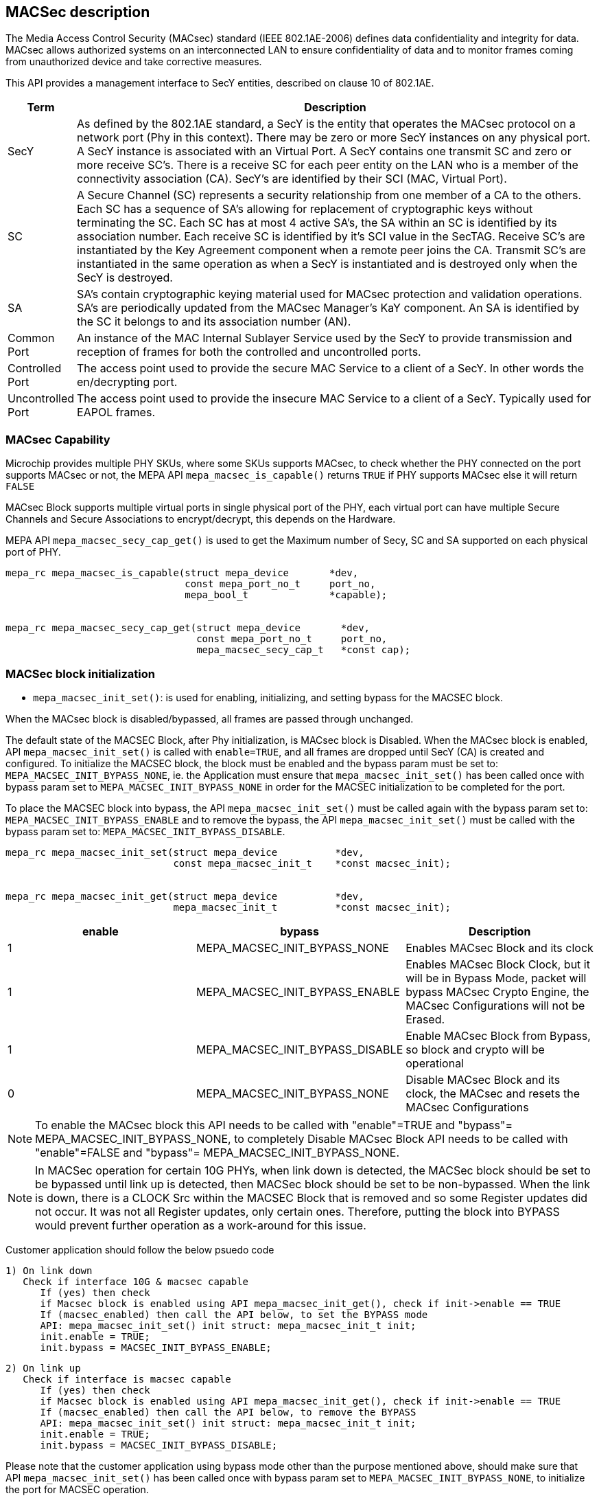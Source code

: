 // Copyright (c) 2004-2020 Microchip Technology Inc. and its subsidiaries.
// SPDX-License-Identifier: MIT

== MACSec description

The Media Access Control Security (MACsec) standard (IEEE 802.1AE-2006) defines data confidentiality
and integrity for data. MACsec allows authorized systems on an interconnected LAN to ensure
confidentiality of data and to monitor frames coming from unauthorized device and take corrective
measures.

This API provides a management interface to SecY entities, described on clause 10 of 802.1AE.


[cols="1,9"]
|===
|Term | Description

|SecY
|As defined by the 802.1AE standard, a SecY is the entity that operates the
MACsec protocol on a network port (Phy in this context).  There may be zero or
more SecY instances on any physical port.  A SecY instance is associated with an
Virtual Port.  A SecY contains one transmit SC and zero or more receive SC's.
There is a receive SC for each peer entity on the LAN who is a member of the
connectivity association (CA). SecY's are identified by their SCI (MAC, Virtual
Port).

|SC
|A Secure Channel (SC) represents a security relationship from one member of a
CA to the others. Each SC has a sequence of SA's allowing for replacement of
cryptographic keys without terminating the SC. Each SC has at most 4 active
SA's, the SA within an SC is identified by its association number.  Each receive
SC is identified by it's SCI value in the SecTAG.  Receive SC's are instantiated
by the Key Agreement component when a remote peer joins the CA.  Transmit SC's
are instantiated in the same operation as when a SecY is instantiated and is
destroyed only when the SecY is destroyed.

|SA
|SA's contain cryptographic keying material used for MACsec protection and
validation operations. SA's are periodically updated from the MACsec Manager's
KaY component. An SA is identified by the SC it belongs to and its association
number (AN).

|Common Port
|An instance of the MAC Internal Sublayer Service used by the SecY to provide
transmission and reception of frames for both the controlled and uncontrolled
ports.

|Controlled Port
|The access point used to provide the secure MAC Service to a client of a SecY.
In other words the en/decrypting port.

|Uncontrolled Port
|The access point used to provide the insecure MAC Service to a client of a
SecY. Typically used for EAPOL frames.
|===

=== MACsec Capability

Microchip provides multiple PHY SKUs, where some SKUs supports MACsec, to check whether the PHY connected
on the port supports MACsec or not, the MEPA API `mepa_macsec_is_capable()` returns `TRUE` if PHY supports MACsec else
it will return `FALSE`

MACsec Block supports multiple virtual ports in single physical port of the PHY, each virtual port can have multiple Secure Channels
and Secure Associations to encrypt/decrypt, this depends on the Hardware.

MEPA API `mepa_macsec_secy_cap_get()` is used to get the Maximum number of Secy, SC and SA supported on each physical port of PHY.

----

mepa_rc mepa_macsec_is_capable(struct mepa_device       *dev,
                               const mepa_port_no_t     port_no,
                               mepa_bool_t              *capable);


mepa_rc mepa_macsec_secy_cap_get(struct mepa_device       *dev,
                                 const mepa_port_no_t     port_no,
                                 mepa_macsec_secy_cap_t   *const cap);
----


=== MACSec block initialization

* `mepa_macsec_init_set()`:  is used for enabling, initializing, and setting bypass for the MACSEC block.

When the MACsec block is disabled/bypassed, all frames are passed through unchanged.

The default state of the MACSEC Block, after Phy initialization, is MACsec block is Disabled.
When the MACsec block is enabled, API `mepa_macsec_init_set()` is called with `enable=TRUE`, and 
all frames are dropped until SecY (CA) is created and configured. To initialize the MACSEC block, 
the block must be enabled and the bypass param must be set to: `MEPA_MACSEC_INIT_BYPASS_NONE`, ie. the 
Application must ensure that `mepa_macsec_init_set()` has been called once with bypass param set 
to `MEPA_MACSEC_INIT_BYPASS_NONE` in order for the MACSEC initialization to be completed for the port.

To place the MACSEC block into bypass, the API `mepa_macsec_init_set()` must be called again with 
the bypass param set to: `MEPA_MACSEC_INIT_BYPASS_ENABLE` and to remove the bypass, the API 
`mepa_macsec_init_set()` must be called with the bypass param set to:
`MEPA_MACSEC_INIT_BYPASS_DISABLE`.

----

mepa_rc mepa_macsec_init_set(struct mepa_device          *dev, 
                             const mepa_macsec_init_t    *const macsec_init);


mepa_rc mepa_macsec_init_get(struct mepa_device          *dev,
                             mepa_macsec_init_t          *const macsec_init);
----


[cols="1,1,1", options="header"]
|===
|enable	 | bypass	                           | Description
|1	     | MEPA_MACSEC_INIT_BYPASS_NONE	       | Enables MACsec Block and its clock
|1	     | MEPA_MACSEC_INIT_BYPASS_ENABLE	   | Enables MACsec Block Clock, but it will be in Bypass Mode, packet will bypass MACsec Crypto Engine, the MACsec Configurations will not be Erased.
|1	     | MEPA_MACSEC_INIT_BYPASS_DISABLE	   | Enable MACsec Block from Bypass, so block and crypto will be operational
|0	     | MEPA_MACSEC_INIT_BYPASS_NONE	       | Disable MACsec Block and its clock, the MACsec and resets the MACsec Configurations
|===

NOTE: To enable the MACsec block this API needs to be called with "enable"=TRUE and "bypass"= MEPA_MACSEC_INIT_BYPASS_NONE,
to completely Disable MACsec Block API needs to be called with "enable"=FALSE and "bypass"= MEPA_MACSEC_INIT_BYPASS_NONE.

NOTE: In MACSec operation for certain 10G PHYs, when link down is detected, the
MACSec block should be set to be bypassed until link up is detected, then MACSec
block should be set to be non-bypassed.  When the link is down, there is a CLOCK
Src within the MACSEC Block that is removed and so some Register updates did not
occur. It was not all Register updates, only certain ones. Therefore, putting
the block into BYPASS would prevent further operation as a work-around for this
issue.

Customer application should follow the below psuedo code

    1) On link down
       Check if interface 10G & macsec capable
          If (yes) then check
          if Macsec block is enabled using API mepa_macsec_init_get(), check if init->enable == TRUE
          If (macsec_enabled) then call the API below, to set the BYPASS mode
          API: mepa_macsec_init_set() init struct: mepa_macsec_init_t init;
          init.enable = TRUE;
          init.bypass = MACSEC_INIT_BYPASS_ENABLE;

    2) On link up
       Check if interface is macsec capable
          If (yes) then check
          if Macsec block is enabled using API mepa_macsec_init_get(), check if init->enable == TRUE
          If (macsec_enabled) then call the API below, to remove the BYPASS
          API: mepa_macsec_init_set() init struct: mepa_macsec_init_t init;
          init.enable = TRUE;
          init.bypass = MACSEC_INIT_BYPASS_DISABLE;

Please note that the customer application using bypass mode other than the purpose mentioned above,
should make sure that API `mepa_macsec_init_set()` has been called once with bypass param set to
`MEPA_MACSEC_INIT_BYPASS_NONE`, to initialize the port for MACSEC operation.

If the Application is calling API `mepa_macsec_init_set()` with bypass param set to:
`MEPA_MACSEC_INIT_BYPASS_ENABLE` / `MEPA_MACSEC_INIT_BYPASS_DISABLE`, there is a requirement that macsec init has been completed


=== SECY APIs

Secure Entity operates the MACSec protocol on a network port .There may be zero or more SecY instances
on any physical port. A SecY instance is associated with a Virtual Port. A SecY contains one transmit
Secure Channel (SC) and zero or more receive SC's. There is a receive SC for each peer entity on the LAN,
which is a member of the Connectivity Association (CA). SecY's are identified by their
Secure Channel Identifier (SCI) or by MAC virtual port.

The Cipher Suit of MACsec Engine is Configured through this Secy APIs

[%autowidth.stretch]
|===
| *MEPA APIs* | *Description*

| `mepa_macsec_secy_conf_add()`
| Create a SecY entity of a MACsec port
The entity is created with given parameters
The controlled port is disabled by default and must be enabled before normal processing.

| `mepa_macsec_secy_conf_update()`
|Update the configurations of available SecY entity of a MACsec port
SecY update with new parameters i.e. Replay Window size etc, it will
update only to the SA's to be created newly. Existing parameters i.e. Next PN and Lower PN
will not change for Existing SAs. Tx/Rx SA Status Next PN and Lowest PN shows different
as compare with existing Tx/Rx SA Status.


| `mepa_macsec_secy_controlled_set()`
|Enable/Disable the SecY's controlled (secure) port.
The controlled port is disabled by default.


| `mepa_macsec_secy_port_status_get()`
|Get status from a SecY port, controlled, uncontrolled or common.


|`mepa_macsec_port_get_next()`
|Browse through available macsec ports (secy's/virtual ports) on a physical port
Use NULL pointer to get the first port and use found ports as a search port in the next round.
|===

----

mepa_rc mepa_macsec_secy_conf_add (struct mepa_device                *dev,
                                   const mepa_macsec_port_t          port,
                                   const mepa_macsec_secy_conf_t     *const conf);


mepa_rc mepa_macsec_secy_conf_get(struct mepa_device               *dev,
                                  const mepa_macsec_port_t         port,
                                  mepa_macsec_secy_conf_t          *const conf);


mepa_rc mepa_macsec_secy_conf_update(struct mepa_device              *dev,
                                     const mepa_macsec_port_t        port,
                                     const mepa_macsec_secy_conf_t   *const conf);


mepa_rc mepa_macsec_secy_conf_del(struct mepa_device             *dev,
                                  const mepa_macsec_port_t       port);


mepa_rc mepa_macsec_secy_controlled_set(struct mepa_device          *dev,
                                        const mepa_macsec_port_t    port,
                                        const mepa_bool_t           enable);


mepa_rc mepa_macsec_secy_controlled_get(struct mepa_device          *dev,
                                        const mepa_macsec_port_t    port,
                                        mepa_bool_t                 *const enable);
----

Following are the arguments of structure `mepa_macsec_port_t`

* `port_no`       : Port Number of the PHY, A reference to the physical port

* `service_id`    : A reference to a given encapsulation service. The user of the API may choose 
                    any number, this is not used in hardware, but in cases where external-virtual ports
                    are used this is required to have a unique identifier to a given SecY.

* `port_id`       : The port ID used in the SCI tag, each SecY is identified by this port_id


Following are the arguments of structure `mepa_macsec_secy_conf_t` and its description

[cols="1,1,1", options="header"]
|===
| Arguments	           | Description
| mac_addr	           | Mac address of the Tx SecY (SCI = mac_addr + port_id)
| validate_frames	   | Frame Validation control(Disable/Strict/check)
| replay_protect	   | Enable/Disable Replay Window
| replay_window	       | Replay Window size
| protect_frames	   | Enable/Disable frame protection
| always_include_sci   | Explicit or Implicit SCI
| use_es	           | End Station bit in TCI
| use_scb	           | SCB bit in TCI
| current_cipher_suite | Cipher Suit and key length selection  (XPN or NON-XPN)
|===

=== Classification and Pattern Matching

==== Matching patterns

When traffic passes through the MACsec processing block, it will be matched
against a set of rules/policies, each SecY(Virtual Port) can be configured with a set of Pattern matching Rules using MEPA API `mepa_macsec_pattern_set()`.
If none of these rules/policies match, the traffic will be matched against the default rules/policies.

Note:: There will one and only one of the default rules/policies for a MACsec block and this is defined
in `mepa_macsec_default_action_policy_t` which can be configured through `mepa_macsec_default_action_set()`

The classification rules/policies are associated with a MACsec port and an action. The
action is defined in `mepa_macsec_match_action_t` and defines frame drop and frame forwarding
requirements.  If the frame should be forwarded, it will be forwarded to the controlled(`MEPA_MACSEC_MATCH_ACTION_CONTROLLED_PORT`)
or the uncontrolled port (`MEPA_MACSEC_MATCH_ACTION_UNCONTROLLED_PORT`) of the given virtual MACsec port.

These classification rules are used for both the ingress and the egress traffic.
On the ingress side, only tags located before the SECtag will be processed and used.

These rules are a limited resource, and the HW is limited to allow the same
amount of classification rules as concurrent SA streams. Therefore, to utilize
the hardware 100%, the rules should only be used to associate traffic with the
controlled port (encryption/decryption) of a MACsec port.  If these rules are not being matched,
then the traffic matching falls to the default rules/policies matching.

In simple scenarios where a single peer is connected to a single PHY port,
there are more than sufficient resources to use this mechanism for associating traffic
with the controlled and the uncontrolled port, but the user should be aware that these resources are limited.
It is recommended that resources are always optimized and this is accomplished by
configuring the classification rules for the control port and configuring the default rules/policies
for the uncontrolled port.

Followings are the different Pattern Matching rules:

* Destination MAC Address(match = `MEPA_MACSEC_MATCH_DMAC`) +
* Ether-type (match = `MEPA_MACSEC_MATCH_ETYPE`) +
* 2 VLAN IDs (match = `MEPA_MACSEC_MATCH_HAS_VLAN` or `MEPA_MACSEC_MATCH_HAS_VLAN_INNER`) +

----

mepa_rc mepa_macsec_pattern_set(struct mepa_device                  *dev,
                                const mepa_macsec_port_t            port,
                                const mepa_macsec_direction_t       direction,
                                const mepa_macsec_match_action_t    action,
                                const mepa_macsec_match_pattern_t   *const pattern);

mepa_rc mepa_macsec_pattern_get(struct mepa_device                  *dev,
                                const mepa_macsec_port_t            port,
                                const mepa_macsec_direction_t       direction,
                                const mepa_macsec_match_action_t    action,
                                mepa_macsec_match_pattern_t         *const pattern);


mepa_rc mepa_macsec_pattern_del(struct mepa_device                  *dev,
                                const mepa_macsec_port_t            port,
                                const mepa_macsec_direction_t       direction,
                                const mepa_macsec_match_action_t    action);

----

Note:: Argument `match` of structure `mepa_macsec_match_pattern_t` is of type uin32_t, so we can match for multiple match rules by doing OR operation will all matches

NOTE: This MEPA API `mepa_macsec_pattern_set` doesn't do any chip-level register configuration when `action == MEPA_MACSEC_MATCH_ACTION_CONTROLLED_PORT`, instead it will store
the values in software and use it when creating the next Secure Association, so whenever SA is created these stored values will be used to configure.
If User wants to change the pattern matching rule for next SA, then user needs to call `mepa_macsec_pattern_set()` API before creating Tx or Rx SA
When `action = UNCONTROLLED_PORT` or `action = DROP` this `mepa_macsec_pattern_set()` API will do chip-level register configuration.

[%autowidth.stretch]
|===
| *match_conf.match* | *Parameters of struct `mepa_macsec_match_pattern_t` used*

| MEPA_MACSEC_MATCH_ETYPE
| match_conf.etype =  value of Ether-type to match

| MEPA_MACSEC_MATCH_DMAC
| match_conf.dest_mac = value of DMAC to match

| MEPA_MACSEC_MATCH_VLAN_ID
| match_conf.vid = value of VLAN Tag
match_conf.has_vlan_tag = 1

| MEPA_MACSEC_MATCH_HAS_VLAN_INNER
| match_conf . vid_inner = value of Inner VLAN Tag
match_conf . has_vlan_inner_tag = 1
|===

Instead of using this method to forward control frames to the uncontrolled port,
`mepa_macsec_control_frame_match_conf_set()` can be used to configure the Pattern to Consider the Packet as Control
frames through `mepa_macsec_control_frame_match_conf_t` which will pass the traffic unaffected when the Pattern is matched..

However, this will have the following consequences:

the controlled frames will not be included in uncontrolled port counters. To get the correct counter values,
the application will need to gather all the control frames, calculate the statistics and use this to
Compensate/recalculate the uncontrolled port counters.

Following are different matching rules that `mepa_macsec_control_frame_match_conf_set()` supports:

* Destination MAC Address (DMAC) +
* Ether-type +
* DMAC and Ether-type +

The number of matching rules that each MACsec port supports through `mepa_macsec_control_frame_match_conf_set()` API depends on hardware.

----

mepa_rc mepa_macsec_control_frame_match_conf_set(struct mepa_device                              *dev,
                                                 const mepa_port_no_t                            port_no,
                                                 const mepa_macsec_control_frame_match_conf_t    *const conf,
                                                 uint32_t                                        *const rule_id);

Note : Pass 'rule_id' argument as NULL for this SET api

mepa_rc mepa_macsec_control_frame_match_conf_get(struct mepa_device                              *dev,
                                                 const mepa_port_no_t                            port_no,
                                                 mepa_macsec_control_frame_match_conf_t          *const conf,
                                                 uint32_t                                        rule_id);


mepa_rc mepa_macsec_control_frame_match_conf_del(struct mepa_device             *dev,
                                                 const mepa_port_no_t           port_no,
                                                 const uint32_t                 rule_id);

----


=== Secure Channel Management

Once the SecYs (Virtual Port) are created a secure channel must be created on each SecY. On each SecY there can be Max of
one Transmit Secure Channel and Multiple Receive Secure Channels, the Number od Secure Channels vary on different PHYs based on
the HW IP.

The Secure Channel can be Identified using 16-Byte SCI (Secure Channel Identifier).

==== Receive Secure Channel (SC) management

Following are the List of APIs which is Used to Create, Configure Rx Secure Channel and to get the Status of Rx SC.

[%autowidth.stretch]
|===
| *MEPA APIs* | *Description*

| `mepa_macsec_rx_sc_add()`
|Create an Rx SC object inside of the SecY.

| `mepa_macsec_rx_sc_update()`
| Instead of inheriting the configuration from the SecY the Rx SC can use its own configuration.
RxSC update with new parameters i.e. Replay Window size etc, it will
update for newly create SA's only. Existing SA parameters i.e. Next PN and Lower PN
will not change. Rx SA Status Next PN and Lowest PN shows different
as compare with existing Rx SA Status.

| `mepa_macsec_rx_sc_get_conf()`
| Get the Receive secure channel configuration

| `mepa_macsec_rx_sc_get_next()`
| Browse through the Rx SCs inside of the SecY.

| `mepa_macsec_rx_sc_del()`
| Delete the Rx SC and the associated SAs

| `mepa_macsec_rx_sc_status_get()`
|API used to get the current status of Rx SC, this will give the SC Created time and stop time, these timing values are used to perform key rollover after specific time
|===


==== Transmit Secure Channel (SC) management

Following are the List of APIs which is Used to Create, Configure Tx Secure Channel and to get the Status of Tx SC.

Note:: Maximum number of Tx SC in each SecY is 1

[%autowidth.stretch]
|===
| *MEPA APIs* | *Description*

| `mepa_macsec_tx_sc_set()`
| Create an Tx SC object inside of the SecY.  One TxSC is supported for each SecY.

| `mepa_macsec_tx_sc_update()`
| Instead of inheriting the configuration from the SecY the Tx SC can use its own configuration.
TxSC update with new parameters i.e. Replay Window size etc, it will
update newly create SA's only. Existing parameters i.e. Next PN and Lower PN
will not change. Tx SA Status Next PN and Lowest PN shows different
as compare with existing Tx SA Status.

| `mepa_macsec_tx_sc_get_conf()`
| Get the SC configuration

| `mepa_macsec_tx_sc_del()`
| Delete the Tx SC object and the associated SAs

| `mepa_macsec_tx_sc_status_get()`
| API is used to get the current status of Tx Secure Channel, it gives the SCI of the channel and the created time, started time and stop time of this Tx Secure Channel
The start time and stop time are used for the application to perform MACsec key rollover, if user application is changing the key based on the time
|===


=== Secure Association (SA) management

Each SC can have maximum of four active SAs and the Secure Association in each secure channel is identified by
unique Association Number (AN) which can be from 0 to 3. This Secure Association will have the Secure Association Key (SAK)
which is used to Encrypt or Decrypt or Protect the Packet

==== Receive Secure Association

Following are the List of APIs that are Used to Create and Configure and to get the Status of Rx SA.

[%autowidth.stretch]
|===
| *MEPA APIs* | *Description*

| `mepa_macsec_rx_sa_set()`
| Create an Rx SA which is associated with an SC within the SecY this is Used for `NON - XPN Cipher Suit` SA.
This SA is not enabled until `mepa_macsec_rx_sa_activate()` is performed.

| `mepa_macsec_rx_sa_get()`
|Get the Rx SA configuration of the active SA of `NON - XPN Cipher Suit`.
If SA was created before any change on parameter like Replay Window etc. Lowest PN may appear to be consistent with newly
updated value, but the actual value will be according to the SA's creation time. One has to subtract the change in the
the value obtained from API to get the actual value. Updating parameters like Replay Window doesn't change the older SA's.

| `mepa_macsec_rx_sa_activate()`
|Activate the SA associated with the AN.
The reception switches from a previous SA to the SA identified by the AN.
Note that the reception using the new SA does not necessarily begin immediately.

| `mepa_macsec_rx_sa_disable()`
| This function disables Rx SA identified by an. Frames still in the pipeline are not discarded.

| `mepa_macsec_rx_sa_del()`
| This function deletes Rx SA object identified by an. The Rx SA must be disabled before deleted.

| `mepa_macsec_rx_sa_lowest_pn_update()`
| Update the next Expected Packet Number of a particular SA for NON - XPN

| `mepa_macsec_rx_sa_status_get()`
| Rx SA status
If SA was created before any change on parameter like Replay Window etc. Lowest PN may appear to be consistent with newly
updated value, but the actual value will be according to the SA's creation time. One has to subtract the change in the
the value obtained from API to get the actual value. Updating parameters like Replay Window doesn't change the older SA's.

| `mepa_macsec_rx_seca_set()`
| Create an Rx SA which is associated with an SC within the SecY when Cipher Suit is `XPN`

| `mepa_macsec_rx_seca_get()`
| Get the Rx SA configuration of the active SA when the Cipher Suit is `XPN`

| `mepa_macsec_rx_seca_lowest_pn_update()`
| Update the lowest_pn packet number in 64-bit or 32-bit for Rx SA which is the Next Expected packet Number
|===

Following table provides the short description about the each arguments of API `mepa_macsec_rx_sa_set()` or `mepa_macsec_rx_seca_set()`

[cols="1,1,1", options="header"]
|===
| Argument           | Description
| dev                | Port Instance
| port               | SecY Identifier
| sci                | Secure Channel Identifier
| an                 | Association Number (Secure Association Identifier)
| lowest_pn          | Expected packet number value of first incoming packet of this SA to be decrypted
| sak                | Secure Association Key (Key and Hash key and salt key)
| ssci               | Shot Secure Channel identifier in case of XPN else pass NULL
|===

==== Transmit Secure Association (SA) management

Following are the List of APIs that are Used to Create and Configure and to get the Status of Tx SA.

[%autowidth.stretch]
|===
| *MEPA APIs* | *Description*

| `mepa_macsec_tx_sa_set()`
| Create an Tx SA which is associated with the Tx SC within the SecY when Cipher Suit is `NON - XPN` Cipher Suit.
This SA is not in use until `mepa_macsec_tx_sa_activate()` is performed.
If SA was created before any change in parameters like Replay Window etc. Lowest PN may appear to be consistent with newly
updated value, but the actual value will be according to the SA's creation time. One has to subtract the change in the
the value obtained from API to get the actual value. Updating parameters like Replay Window doesn't change the older SA's

| `mepa_macsec_tx_sa_get()`
| Get the  Tx SA configuration.

| `mepa_macsec_tx_sa_activate()`
| This function switches transmission from a previous Tx SA to the Tx SA identified by an.
Transmission using the new SA is in effect immediately.

| `mepa_macsec_tx_sa_disable()`
| This function disables Tx SA identified by an. Frames still in the pipeline are not discarded.

| `mepa_macsec_tx_sa_del()`
| This function deletes Tx SA object identified by an. The Tx SA must be disabled before deleted.

| `mepa_macsec_tx_sa_status_get()`
| TX SA status, if SA was created before any change on parameter like Replay Window etc. Lowest PN may appear to be consistent with newly
updated value, but the actual value will be according to the SA's creation time. One has to subtract the change in the
the value obtained from API to get the actual value. Updating parameters like Replay Window doesn't change the older SA's.

| `mepa_macsec_tx_seca_set()`
|  Create an Tx SA which is associated with the Tx SC within the SecY when Cipher Suit is `XPN` type.
This SA is not in use until `mepa_macsec_tx_sa_activate()` is performed.

| `mepa_macsec_tx_seca_get()`
| Get the Tx SA configuration supporting 64-bit and 32-bit PN
|===

Following table provides the short description about the each arguments of API `mepa_macsec_tx_sa_set()` or `mepa_macsec_tx_seca_set()`

[cols="1,1,1", options="header"]
|===
| Argument           | Description
| dev                | Port Instance
| port               | SecY Identifier
| an                 | Association Number (Secure Association Identifier)
| next_pn            | Packet number field value of first encrypted packet of this SA
| confidentiality    | Enable Payload Encryption  (if 0 then only ICV added without payload encryption)
| sak                | Secure Association Key (Key and Hash key and salt key)
| ssci               | Shot Secure Channel identifier in case of XPN else pass NULL
|===

=== Header / TAG Bypass

Additionally the API provide support for external-virtual ports (port
virtualization done outside the SECtag). This includes protecting streams
which are encapsulated in VLAN-tag, double VLAN tag and MPLS tunnels. This
is an extension to what is defined in IEEE 802.1AE.

As an example consider the following frame:

        +-------------------------------+
        | DA | SA | VLAN=1000 | PAYLOAD |
        +-------------------------------+

If this frame is transmitted on a traditional MACsec PHY, the SECtag will be
injected directly after source MAC address. The resulting frame will look
like this:

        +----------------------------------------------+
        | DA | SA | SECtag | VLAN=1000 | PAYLOAD | ICV |
        +----------------------------------------------+

By using the tag and header bypassing features available in MACsec
capable PHYs, the frames can be associated with a virtual port by setting up
matching rules. This virtual port can be configured to skip certain TAGs in
the MACsec processing. In this case we could configure a rule to match
traffic on VLAN 1000, and associate this with a virtual MACsec port. This
MACsec port can now be configured to skip the VLAN tag in its MACsec
processing.

If this is done, the previous frame would look like the following when it has
been transmitted on the MACsec aware PHY.

       +----------------------------------------------+
       | DA | SA | VLAN=1000 | SECtag | PAYLOAD | ICV |
       +----------------------------------------------+

Here the VLAN tag is not encrypted, and it is not included in the ICV
checksum. If this frame is received on the PHY, it will find the VLAN tag,
parse it and use this information to associate the MACsec frame with the
given virtual MACsec port.

. `mepa_macsec_bypass_mode_set()`: Set Tag bypass mode `MEPA_MACSEC_BYPASS_TAG`

. `mepa_macsec_bypass_tag_set()`: Set the bypass tag mode i.e. number of Tags to bypass: 0(disable), 1 or 2  or 3 or 4 tags.


To bypass VLAN Tag the `mepa_macsec_bypass_mode_set()` needs to be called with bypass mode `MEPA_MACSEC_BYPASS_TAG`  and
`mepa_macsec_bypass_tag_set()` needs to be called consecutively in same order to configure number of VLAN tags to be bypassed.

To bypass header `mepa_macsec_bypass_mode_set()` needs to be called with bypass mode `MEPA_MACSEC_BYPASS_HDR` and ethtype of the header that needs
to be bypassed and header length.

NOTE: To bypass VLAN tag/Header the `mepa_macsec_bypass_mode_set()` and `mepa_macsec_bypass_tag_set()` APIs needs to be called before creating the
      secure channel.The Bypass configuration will reflect only in the upcoming Tx SA to be created it will not change the configuration of any existing Tx SA

If a MACsec Port is having Multiple SecYs (Virtual Ports) where the Number of Tags to be Bypassed is different for each SecY, then call API
`mepa_macsec_bypass_tag_set()` with Number of Tags to be Bypassed before Creating the Secure Channel of the corresponding SecY.

----

mepa_rc mepa_macsec_bypass_mode_set(struct mepa_device                *dev,
                                    const mepa_port_no_t              port_no,
                                    const mepa_macsec_bypass_mode_t   *const bypass);


mepa_rc mepa_macsec_bypass_mode_get(struct mepa_device                 *dev,
                                    const mepa_port_no_t               port_no,
                                    mepa_macsec_bypass_mode_t          *const bypass);


mepa_rc mepa_macsec_bypass_tag_set(struct mepa_device                 *dev,
                                   const mepa_macsec_port_t           port,
                                   const mepa_macsec_tag_bypass_t     tag);


mepa_rc mepa_macsec_bypass_tag_get(struct mepa_device                 *dev,
                                   const mepa_macsec_port_t           port,
                                   mepa_macsec_tag_bypass_t           *const tag);

----

=== MACsec Counters

MACsec counters are supported as per the 802.1AE MACsec standards. The three classes of statistics
counters are as follows:

* `SecY statistics` : The MACsec block maintains statistics of each SecY in the per physical port.

* `Per-SA statistics` : The software on the MACsec block maintains all the per-SA statistics for the ingress
and egress MACsec operations. It maintains the statistics for all the four SAs that may belong to an
SC. Thus, it keeps the per-SA statistics, even for the deleted SAs from the SA flow table. Whenever
an SA flow is deleted, its final SA statistics must be collected and added into the per-SA and per-SC
statistics.

* `Per-SC statistics` : The MACsec block does not maintain any per-SC statistics. However, the per-SC
statistics are the sum of per-SA statistics of the SAs belonging to that SC. Whenever the software
reads per-SA statistics from the hardware, it will add them to SC statistics.


[%autowidth.stretch]
|===
| *MEPA APIs* | *Description*

| `mepa_macsec_tx_sa_counters_get()`
| Gets the statistics of particular Transmit secure assosiation

| `mepa_macsec_tx_sc_counters_get()`
| Gets the statistics of particular transmit secure channel it contains the statistics of all the SA's belong to the particular secure channel

| `mepa_macsec_rx_sa_counters_get()`
| Gets the statistics of particular Receiving secure assosiation.

| `mepa_macsec_rx_sc_counters_get()`
| Gets the statistics of particular receive secure channel.

| `mepa_macsec_secy_counters_get()`
| Gets the statistics of particular SecY in the physical port.

| `mepa_macsec_controlled_counters_get()`
| Gets the statistics of the packets passing through the controlled port of the MACsec.

| `mepa_macsec_uncontrolled_counters_get()`
| Gets the statistics of the packets passing through the uncontrolled port

| `mepa_macsec_common_counters_get()`
| Gets the Statistics of packets passing through Controlled Port + Uncontrolled Port

| `mepa_macsec_hmac_counters_get()`
| Gets the Statistics of Packets passing through the HOST side MAC Block

| `mepa_macsec_lmac_counters_get()`
| Gets the Statistics Packets passing through the LINE side MAC block
|===

For all the above Listed Counters API, we provide a Seperate MEPA API which is used to clear the Statistics of
each of this Counters.

=== MACsec Events Configuration

MACsec Supports two events Rollover and sequence threshold event.

. `Rollover event` - Event is generated if the Tx SA Packet number rollover from Max value to zero

. `Sequence threshold event` - Event is genrated when the Packet Number of Tx SA reaches the threshold value configured through `mepa_macsec_event_seq_threshold_set()` or `mepa_macsec_event_xpn_seq_threshold_set()`


`mepa_macsec_event_enable_set()` is Used to Enable/Disable Sequence Threshold Interrupt(`MEPA_MACSEC_SEQ_THRESHOLD_EVENT`) or
Packet number Rollover interrupt(`MEPA_MACSEC_SEQ_ROLLOVER_EVENT`).

`mepa_macsec_event_enable_get()` - Gets the MACsec Event Enabled on the Port

`mepa_macsec_event_poll()` - Polls the MACsec Events indicates when MACsec Interrupt Triggers, clears the Interrupt
once it is identified.

== Sequence of API for Basic MACsec Encryption

. `mepa_macsec_init_set()` - Enable MACsec Block
. `mepa_macsec_default_action_set()` - Configure Default Rules and policies
. `mepa_macsec_secy_conf_add()` - Create SecY and configure Cipher Suit
. `mepa_macsec_pattern_set()` - Confiure Pattern Matching Rules and Direction
. `mepa_macsec_secy_controlled_set()` - Enable the SecY Control port
. `mepa_macsec_tx_sc_set()` - Create Tx Secure Channel
. `mepa_macsec_tx_sa_set()` or `mepa_macsec_tx_seca_set()` - Create Tx Secure Association (NON-XPN or XPN)
. `mepa_macsec_tx_sa_activate()` - Activates Tx SA

image::macsec_encryption_flow.png[align="center"]

== Sequence of API for Basic MACsec Decryption

. `mepa_macsec_init_set()` - Enable MACsec Block
. `mepa_macsec_default_action_set()` - Configure Default Rules and policies
. `mepa_macsec_secy_conf_add()` - Create SecY and configure Cipher Suit
. `mepa_macsec_pattern_set()` - Confiure Pattern Matching Rules and Direction
. `mepa_macsec_secy_controlled_set()` - Enable the SecY Control port
. `mepa_macsec_rx_sc_add()` - Create Rx Secure Channel (Rx SC)
. `mepa_macsec_rx_sa_set()` or `mepa_macsec_rx_seca_set()` - Create Rx Secure Association (Rx SA)
. `mepa_macsec_rx_sa_activate()` - Activates Rx SA


Note::
----
SecY configuration for Decryption should be done based on expected Encrypted frame passing through this virtual port.

mepa_macsec_secy_conf_t  secy_conf = {0};

secy_conf.always_include_sci = If Incoming encrypted packet includes SCI, then set this to 1 else 0
secy_conf.use_es = Should be same to that of expected encrypted packet
secy_conf.use_scb = Should be same to that of expected encrypted packet
secy_conf.current_cipher_suite = Should be same to that of expected encrypted packet

In Case of Implicit SCI (always_include_sci = 0), then the argument `secy_conf.mac_addr` should be equal to source MAC Address of incoming encrypted packet, if not decryption fails.

The value of `Rx SCI ID` should be same to that of the value of  `Port identifier` value in SECTAG of the Incoming Encrypted packet.
----

image::macsec_decryption_flow.png[align="center"]

== Sample Application Reference

Reffer Sample Application available in the following path as Refference to Use MACsec MEPA APIs

* `sw-mepa/mepa_demo/mepa_apps/phy_macsec_demo.c` - Source File for MACsec Demo Application

Reffer link:mepa-app-doc.html#mepa_demo/docs/macsec-demo[MACsec-Demo App User Guide] to know how to use the MACsec Demo Application


== MEPA MACSec functions

`mepa_macsec_init_set()` +
`mepa_macsec_init_get()` +
`mepa_macsec_secy_conf_add()` +
`mepa_macsec_secy_conf_update()` +
`mepa_macsec_secy_conf_get()` +
`mepa_macsec_secy_conf_del()` +
`mepa_macsec_secy_controlled_set()` +
`mepa_macsec_secy_controlled_get()` +
`mepa_macsec_secy_port_status_get()` +
`mepa_macsec_port_get_next()` +
`mepa_macsec_rx_sc_add()` +
`mepa_macsec_rx_sc_update()` +
`mepa_macsec_rx_sc_get_conf()` +
`mepa_macsec_rx_sc_get_next()` +
`mepa_macsec_rx_sc_del()` +
`mepa_macsec_rx_sc_status_get()` +
`mepa_macsec_tx_sc_set()` +
`mepa_macsec_tx_sc_update()` +
`mepa_macsec_tx_sc_get_conf()` +
`mepa_macsec_tx_sc_del()` +
`mepa_macsec_tx_sc_status_get()` +
`mepa_macsec_rx_sa_set()` +
`mepa_macsec_rx_sa_get()` +
`mepa_macsec_rx_sa_activate()` +
`mepa_macsec_rx_sa_disable()` +
`mepa_macsec_rx_sa_del()` +
`mepa_macsec_rx_sa_lowest_pn_update()` +
`mepa_macsec_rx_sa_status_get()` +
`mepa_macsec_rx_seca_set()` +
`mepa_macsec_rx_seca_get()` +
`mepa_macsec_rx_seca_lowest_pn_update()` +
`mepa_macsec_tx_sa_set()` +
`mepa_macsec_tx_sa_get()` +
`mepa_macsec_tx_sa_activate()` +
`mepa_macsec_tx_sa_disable()` +
`mepa_macsec_tx_sa_del()` +
`mepa_macsec_tx_sa_status_get()` +
`mepa_macsec_tx_seca_set()` +
`mepa_macsec_tx_seca_get()` +
`mepa_macsec_controlled_counters_get()` +
`mepa_macsec_uncontrolled_counters_get()` +
`mepa_macsec_common_counters_get()` +
`mepa_macsec_secy_cap_get()` +
`mepa_macsec_secy_counters_get()` +
`mepa_macsec_counters_update()` +
`mepa_macsec_counters_clear()` +
`mepa_macsec_rx_sc_counters_get()` +
`mepa_macsec_tx_sc_counters_get()` +
`mepa_macsec_tx_sa_counters_get()` +
`mepa_macsec_rx_sa_counters_get()` +
`mepa_macsec_control_frame_match_conf_set()` +
`mepa_macsec_control_frame_match_conf_del()` +
`mepa_macsec_control_frame_match_conf_get()` +
`mepa_macsec_pattern_set()` +
`mepa_macsec_pattern_del()` +
`mepa_macsec_pattern_get()` +
`mepa_macsec_default_action_set()` +
`mepa_macsec_default_action_get()` +
`mepa_macsec_bypass_mode_set()` +
`mepa_macsec_bypass_mode_get()` +
`mepa_macsec_bypass_tag_set()` +
`mepa_macsec_bypass_tag_get()` +
`mepa_macsec_mtu_set()` +
`mepa_macsec_mtu_get()` +
`mepa_macsec_frame_capture_set()` +
`mepa_macsec_frame_get()` +
`mepa_macsec_event_enable_set()` +
`mepa_macsec_event_enable_get()` +
`mepa_macsec_event_poll()` +
`mepa_macsec_event_seq_threshold_set()` +
`mepa_macsec_event_seq_threshold_get()` +
`mepa_macsec_event_xpn_seq_threshold_set()` +
`mepa_macsec_event_xpn_seq_threshold_get()` +
`mepa_macsec_egr_intr_sa_get()` +
`mepa_macsec_csr_read()` +
`mepa_macsec_csr_write()` +
`mepa_macsec_dbg_counter_get()` +
`mepa_macsec_hmac_counters_get()` +
`mepa_macsec_lmac_counters_get()` +
`mepa_macsec_is_capable()` +
`mepa_macsec_dbg_reg_dump()` +
`mepa_macsec_inst_count_get()` +
`mepa_macsec_lmac_counters_clear()` +
`mepa_macsec_hmac_counters_clear()` +
`mepa_macsec_debug_counters_clear()` +
`mepa_macsec_common_counters_clear()` +
`mepa_macsec_uncontrolled_counters_clear()` +
`mepa_macsec_controlled_counters_clear()` +
`mepa_macsec_rxsa_counters_clear()` +
`mepa_macsec_rxsc_counters_clear()` +
`mepa_macsec_txsa_counters_clear()` +
`mepa_macsec_txsc_counters_clear()` +
`mepa_macsec_secy_counters_clear()` +
`mepa_macsec_port_enable_status_get()` +
`mepa_macsec_rxsa_an_status_get()` +
`mepa_mac_block_mtu_get()` +
`mepa_mac_block_mtu_set()` +
`mepa_macsec_fcbuf_frame_gap_comp_set()` +
`mepa_macsec_dbg_fcb_block_reg_dump()` +
`mepa_macsec_dbg_frm_match_handling_ctrl_reg_dump()` +
`mepa_macsec_dbg_reconfig()` +
`mepa_macsec_dbg_update_seq_set()`
